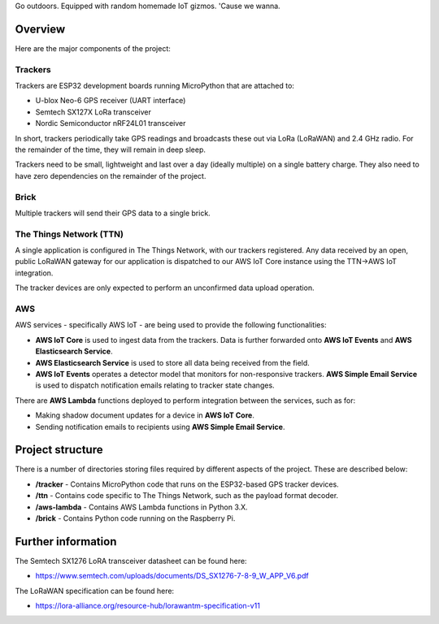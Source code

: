 Go outdoors. Equipped with random homemade IoT gizmos. 'Cause we wanna. 

Overview
===============

Here are the major components of the project:

Trackers
---------------

Trackers are ESP32 development boards running MicroPython that are attached to:

- U-blox Neo-6 GPS receiver (UART interface)
- Semtech SX127X LoRa transceiver
- Nordic Semiconductor nRF24L01 transceiver

In short, trackers periodically take GPS readings and broadcasts these out via LoRa (LoRaWAN) and 2.4 GHz radio.  For the remainder of the time, they will remain in deep sleep.

Trackers need to be small, lightweight and last over a day (ideally multiple) on a single battery charge. They also need to have zero dependencies on the remainder of the project.

Brick
---------------

Multiple trackers will send their GPS data to a single brick. 

The Things Network (TTN)
---------------

A single application is configured in The Things Network, with our trackers registered. Any data received by an open, public LoRaWAN gateway for our application is dispatched to our AWS IoT Core instance using the TTN->AWS IoT integration. 

The tracker devices are only expected to perform an unconfirmed data upload operation.

AWS
---------------

AWS services - specifically AWS IoT - are being used to provide the following functionalities:

- **AWS IoT Core** is used to ingest data from the trackers. Data is further forwarded onto **AWS IoT Events** and **AWS Elasticsearch Service**.
- **AWS Elasticsearch Service** is used to store all data being received from the field.
- **AWS IoT Events** operates a detector model that monitors for non-responsive trackers. **AWS Simple Email Service** is used to dispatch notification emails relating to tracker state changes.

There are **AWS Lambda** functions deployed to perform integration between the services, such as for:

- Making shadow document updates for a device in **AWS IoT Core**.
- Sending notification emails to recipients using **AWS Simple Email Service**.

Project structure
===============

There is a number of directories storing files required by different aspects of the project. These are described below:

- **/tracker** - Contains MicroPython code that runs on the ESP32-based GPS tracker devices.
- **/ttn** - Contains code specific to The Things Network, such as the payload format decoder.
- **/aws-lambda** - Contains AWS Lambda functions in Python 3.X.
- **/brick** - Contains Python code running on the Raspberry Pi.

Further information
=============

The Semtech SX1276 LoRA transceiver datasheet can be found here:

- https://www.semtech.com/uploads/documents/DS_SX1276-7-8-9_W_APP_V6.pdf 

The LoRaWAN specification can be found here:

- https://lora-alliance.org/resource-hub/lorawantm-specification-v11
